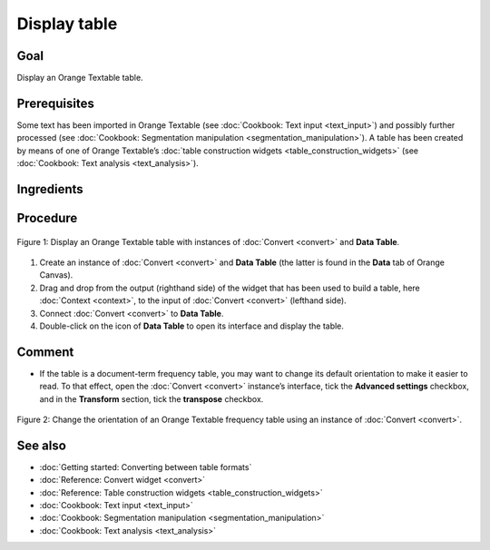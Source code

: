 Display table
=================

Goal
--------

Display an Orange Textable table.

Prerequisites
-----------------

Some text has been imported in Orange Textable (see :doc:`Cookbook: Text input <text_input>`)
and possibly further processed (see :doc:`Cookbook: Segmentation manipulation <segmentation_manipulation>`).
A table has been created by means of one of Orange Textable’s :doc:`table construction widgets <table_construction_widgets>`
(see :doc:`Cookbook: Text analysis <text_analysis>`).

Ingredients
---------------

  ==============  =================================  =================
   **Widget**      :doc:`Convert <convert>`   **Data Table**
   **Icon**        |convert_icon|                     |datatable_icon|
   **Quantity**    1                                  1
  ==============  =================================  =================

.. |convert_icon| image:: figures/Convert_36.png
.. |datatable_icon| image:: figures/DataTable.png

Procedure
-------------

.. _display_table_fig1:

.. figure:: figures/display_table_data_table_interface.png
   :align: center
   :alt: Convert to table format with an instance of Convert and Data Table
   :scale: 80%
   
   Figure 1: Display an Orange Textable table with instances of
   :doc:`Convert <convert>` and **Data Table**.

1. Create an instance of :doc:`Convert <convert>` and **Data Table** (the latter is found in the **Data** tab of Orange Canvas).

2. Drag and drop from the output (righthand side) of the widget that has been used to build a table, here :doc:`Context <context>`, to the input of :doc:`Convert <convert>` (lefthand side).

3. Connect :doc:`Convert <convert>` to **Data Table**.

4. Double-click on the icon of **Data Table** to open its interface and display the table.
 
Comment
-----------

- If the table is a document-term frequency table, you may want to change its default orientation to make it easier to read. To that effect, open the :doc:`Convert <convert>` instance’s interface, tick the **Advanced settings** checkbox, and in the **Transform** section, tick the **transpose** checkbox.

.. _display_table_fig2:

.. figure:: figures/display_table_convert_interface.png
   :align: center
   :alt: Change the orientation of Orange Textable table using Convert

   Figure 2: Change the orientation of an Orange Textable frequency table
   using an instance of :doc:`Convert <convert>`.

See also
------------

- :doc:`Getting started: Converting between table formats`
- :doc:`Reference: Convert widget <convert>`
- :doc:`Reference: Table construction widgets <table_construction_widgets>`
- :doc:`Cookbook: Text input <text_input>`
- :doc:`Cookbook: Segmentation manipulation <segmentation_manipulation>`
- :doc:`Cookbook: Text analysis <text_analysis>`